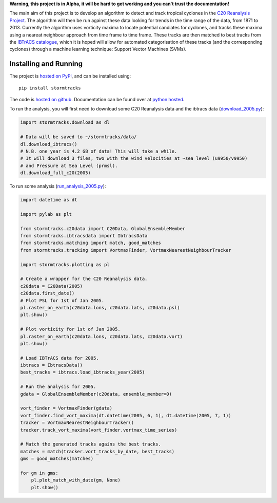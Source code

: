 **Warning, this project is in Alpha, it will be hard to get working and you can't trust the documentation!**

The main aim of this project is to develop an algorithm to detect and track tropical cyclones in the `C20 Reanalysis Project <http://www.esrl.noaa.gov/psd/data/gridded/data.20thC_ReanV2.html>`_. The algorithm will then be run against these data looking for trends in the time range of the data, from 1871 to 2013. Currently the algorithm uses vorticity maxima to locate potential candiates for cyclones, and tracks these maxima using a neareat neighbour approach from time frame to time frame. These tracks are then matched to best tracks from the `IBTrACS catalogue <https://climatedataguide.ucar.edu/climate-data/ibtracs-tropical-cyclone-best-track-data>`_, which it is hoped will allow for automated categorisation of these tracks (and the corresponding cyclones) through a machine learning technique: Support Vector Machines (SVMs). 

Installing and Running
======================

The project is `hosted on PyPI <https://pypi.python.org/pypi?name=stormtracks&:action=display>`_, and can be installed using:

::

    pip install stormtracks

The code is `hosted on github <https://github.com/markmuetz/stormtracks>`_. Documentation can be found over at `python hosted <http://pythonhosted.org/stormtracks/>`_.

To run the analysis, you will first need to download some C20 Reanalysis data and the ibtracs data (`download_2005.py <https://raw.githubusercontent.com/markmuetz/stormtracks/master/stormtracks/demo/download_2005.py>`_):

.. code:: python

    import stormtracks.download as dl

    # Data will be saved to ~/stormtracks/data/
    dl.download_ibtracs()
    # N.B. one year is 4.2 GB of data! This will take a while.
    # It will download 3 files, two with the wind velocities at ~sea level (u9950/v9950)
    # and Pressure at Sea Level (prmsl).
    dl.download_full_c20(2005)

To run some analysis (`run_analysis_2005.py <https://raw.githubusercontent.com/markmuetz/stormtracks/master/stormtracks/demo/run_analysis_2005.py>`_):

.. code:: python

    import datetime as dt

    import pylab as plt

    from stormtracks.c20data import C20Data, GlobalEnsembleMember
    from stormtracks.ibtracsdata import IbtracsData
    from stormtracks.matching import match, good_matches
    from stormtracks.tracking import VortmaxFinder, VortmaxNearestNeighbourTracker

    import stormtracks.plotting as pl

    # Create a wrapper for the C20 Reanalysis data.
    c20data = C20Data(2005)
    c20data.first_date()
    # Plot PSL for 1st of Jan 2005.
    pl.raster_on_earth(c20data.lons, c20data.lats, c20data.psl)
    plt.show()

    # Plot vorticity for 1st of Jan 2005.
    pl.raster_on_earth(c20data.lons, c20data.lats, c20data.vort)
    plt.show()

    # Load IBTrACS data for 2005.
    ibtracs = IbtracsData()
    best_tracks = ibtracs.load_ibtracks_year(2005)

    # Run the analysis for 2005.
    gdata = GlobalEnsembleMember(c20data, ensemble_member=0)

    vort_finder = VortmaxFinder(gdata)
    vort_finder.find_vort_maxima(dt.datetime(2005, 6, 1), dt.datetime(2005, 7, 1))
    tracker = VortmaxNearestNeighbourTracker()
    tracker.track_vort_maxima(vort_finder.vortmax_time_series)

    # Match the generated tracks agains the best tracks.
    matches = match(tracker.vort_tracks_by_date, best_tracks)
    gms = good_matches(matches)

    for gm in gms:
        pl.plot_match_with_date(gm, None)
        plt.show()
